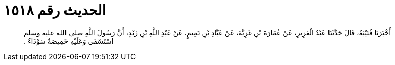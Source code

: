 
= الحديث رقم ١٥١٨

[quote.hadith]
أَخْبَرَنَا قُتَيْبَةُ، قَالَ حَدَّثَنَا عَبْدُ الْعَزِيزِ، عَنْ عُمَارَةَ بْنِ غَزِيَّةَ، عَنْ عَبَّادِ بْنِ تَمِيمٍ، عَنْ عَبْدِ اللَّهِ بْنِ زَيْدٍ، أَنَّ رَسُولَ اللَّهِ صلى الله عليه وسلم اسْتَسْقَى وَعَلَيْهِ خَمِيصَةٌ سَوْدَاءُ ‏.‏